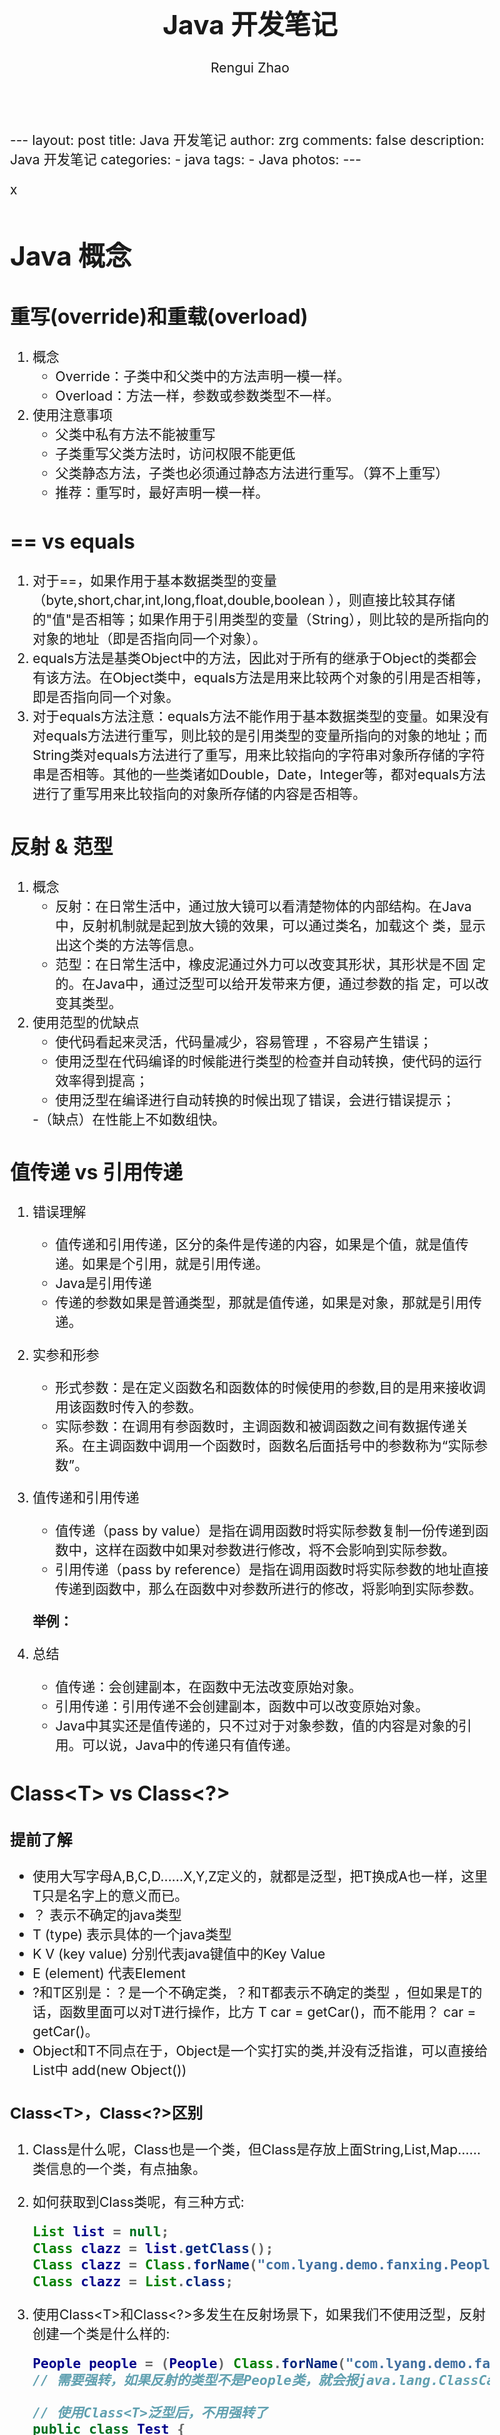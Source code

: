 #+TITLE:     Java 开发笔记
#+AUTHOR:    Rengui Zhao
#+EMAIL:     zrg1390556487@gmail.com
#+LANGUAGE:  cn
#+OPTIONS:   H:6 num:t toc:nil \n:nil @:t ::t |:t ^:nil -:t f:t *:t <:t
#+OPTIONS:   TeX:t LaTeX:t skip:nil d:nil todo:t pri:nil tags:not-in-toc
#+INFOJS_OPT: view:plain toc:t ltoc:t mouse:underline buttons:0 path:http://cs3.swfc.edu.cn/~20121156044/.org-info.js />
#+HTML_HEAD: <link rel="stylesheet" type="text/css" href="http://cs3.swfu.edu.cn/~20121156044/.org-manual.css" />
#+HTML_HEAD_EXTRA: <style>body {font-size:16pt} code {font-weight:bold;font-size:100%; color:darkblue}</style>
#+EXPORT_SELECT_TAGS: export
#+EXPORT_EXCLUDE_TAGS: noexport
#+LINK_UP:   
#+LINK_HOME: 
#+XSLT: 

#+BEGIN_EXPORT HTML
---
layout: post
title: Java 开发笔记
author: zrg
comments: false
description: Java 开发笔记
categories:
- java
tags:
- Java
photos:
---
#+END_EXPORT
x
# (setq org-export-html-use-infojs nil)
# (setq org-export-html-style nil)

* Java 概念
** 重写(override)和重载(overload)
   1. 概念
      - Override：子类中和父类中的方法声明一模一样。
      - Overload：方法一样，参数或参数类型不一样。
   2. 使用注意事项
      - 父类中私有方法不能被重写
      - 子类重写父类方法时，访问权限不能更低
      - 父类静态方法，子类也必须通过静态方法进行重写。（算不上重写）
      - 推荐：重写时，最好声明一模一样。
** == vs equals
   1. 对于==，如果作用于基本数据类型的变量（byte,short,char,int,long,float,double,boolean ），则直接比较其存储的"值"是否相等；如果作用于引用类型的变量（String），则比较的是所指向的对象的地址（即是否指向同一个对象）。
   2. equals方法是基类Object中的方法，因此对于所有的继承于Object的类都会有该方法。在Object类中，equals方法是用来比较两个对象的引用是否相等，即是否指向同一个对象。
   3. 对于equals方法注意：equals方法不能作用于基本数据类型的变量。如果没有对equals方法进行重写，则比较的是引用类型的变量所指向的对象的地址；而String类对equals方法进行了重写，用来比较指向的字符串对象所存储的字符串是否相等。其他的一些类诸如Double，Date，Integer等，都对equals方法进行了重写用来比较指向的对象所存储的内容是否相等。
** 反射 & 范型
   1. 概念
      - 反射：在日常生活中，通过放大镜可以看清楚物体的内部结构。在Java 中，反射机制就是起到放大镜的效果，可以通过类名，加载这个 类，显示出这个类的方法等信息。
      - 范型：在日常生活中，橡皮泥通过外力可以改变其形状，其形状是不固 定的。在Java中，通过泛型可以给开发带来方便，通过参数的指 定，可以改变其类型。

   2. 使用范型的优缺点
      - 使代码看起来灵活，代码量减少，容易管理 ，不容易产生错误；
      - 使用泛型在代码编译的时候能进行类型的检查并自动转换，使代码的运行效率得到提高；
      - 使用泛型在编译进行自动转换的时候出现了错误，会进行错误提示；
      -（缺点）在性能上不如数组快。
** 值传递 vs 引用传递
   1. 错误理解
      - 值传递和引用传递，区分的条件是传递的内容，如果是个值，就是值传递。如果是个引用，就是引用传递。
      - Java是引用传递
      - 传递的参数如果是普通类型，那就是值传递，如果是对象，那就是引用传递。

   2. 实参和形参
      - 形式参数：是在定义函数名和函数体的时候使用的参数,目的是用来接收调用该函数时传入的参数。
      - 实际参数：在调用有参函数时，主调函数和被调函数之间有数据传递关系。在主调函数中调用一个函数时，函数名后面括号中的参数称为“实际参数”。

   3. 值传递和引用传递
      - 值传递（pass by value）是指在调用函数时将实际参数复制一份传递到函数中，这样在函数中如果对参数进行修改，将不会影响到实际参数。
      - 引用传递（pass by reference）是指在调用函数时将实际参数的地址直接传递到函数中，那么在函数中对参数所进行的修改，将影响到实际参数。

      *举例：*
      [[file:{{site.url}}/assets/images/value-example.png]]

   4. 总结
      - 值传递：会创建副本，在函数中无法改变原始对象。
      - 引用传递：引用传递不会创建副本，函数中可以改变原始对象。
      - Java中其实还是值传递的，只不过对于对象参数，值的内容是对象的引用。可以说，Java中的传递只有值传递。
** Class<T> vs Class<?>
*** 提前了解
    - 使用大写字母A,B,C,D......X,Y,Z定义的，就都是泛型，把T换成A也一样，这里T只是名字上的意义而已。
    - ？ 表示不确定的java类型
    - T (type) 表示具体的一个java类型
    - K V (key value) 分别代表java键值中的Key Value
    - E (element) 代表Element
    - ?和T区别是：？是一个不确定类，？和T都表示不确定的类型 ，但如果是T的话，函数里面可以对T进行操作，比方 T car = getCar()，而不能用？ car = getCar()。
    - Object和T不同点在于，Object是一个实打实的类,并没有泛指谁，可以直接给List中 add(new Object())
*** Class<T>，Class<?>区别
    1. Class是什么呢，Class也是一个类，但Class是存放上面String,List,Map......类信息的一个类，有点抽象。
    2. 如何获取到Class类呢，有三种方式:
       #+begin_src java
	 List list = null;
	 Class clazz = list.getClass();
	 Class clazz = Class.forName("com.lyang.demo.fanxing.People");
	 Class clazz = List.class;
       #+end_src
    3. 使用Class<T>和Class<?>多发生在反射场景下，如果我们不使用泛型，反射创建一个类是什么样的:
       #+begin_src java
	 People people = (People) Class.forName("com.lyang.demo.fanxing.People").newInstance();
	 // 需要强转，如果反射的类型不是People类，就会报java.lang.ClassCastException错误。

	 // 使用Class<T>泛型后，不用强转了
	 public class Test {
	     public static <T> T createInstance(Class<T> clazz) throws IllegalAccessException, InstantiationException {
		 return clazz.newInstance();
	     }
 
	     public static void main(String[] args)  throws IllegalAccessException, InstantiationException  {
		     Fruit fruit= createInstance(Fruit .class);
		     People people= createInstance(People.class);
	     }
	 }
       #+end_src
    4. 结论：
       - Class<T>在实例化的时候，T要替换成具体类
       - Class<?>它是个通配泛型，?可以代表任何类型，主要用于声明时的限制情况

       #+begin_src java
	 // 可以这样声明
	 public Class<?> clazz;
	 // 但不可以这样
	 public Class<T> clazz;
       #+end_src
** String vs StringBuffer vs StringBuilder
   1. 都是final类，都不允许被继承；
   2. String类长度是不可变的，StringBuffer和StringBuilder类长度是可以改变的；
   3. StringBuffer类是线程安全的，StringBuilder不是线程安全的；
   4. String类型和StringBuffer类型的主要性能区别：
      - String是不可变的对象，因此每次在对String类进行改变的时候都会生成一个新的string对象，然后将指针指向新的string对象，所以经常要改变字符串长度的话不要使用string，因为每次生成对象都会对系统性能产生影响，特别是当内存中引用的对象多了以后，JVM的GC就会开始工作，性能就会降低；
      - 使用StringBuffer类时，每次都会对StringBuffer对象本身进行操作，而不是生成新的对象并改变对象引用，所以多数情况下推荐使用StringBuffer，特别是字符串对象经常要改变的情况；
      - 在某些情况下，String对象的字符串拼接其实是被Java Compiler编译成了StringBuffer对象的拼接，所以这些时候String对象的速度并不会比StringBuffer对象慢。
   5. StringBuilder是5.0新增的，此类提供一个与 StringBuffer 兼容的 API，但不保证同步。该类被设计用作 StringBuffer 的一个简易替换，用在字符串缓冲区被单个线程使用的时候（这种情况很普遍）。如果可能，建议优先采用该类，因为在大多数实现中，它比 StringBuffer 要快。两者的方法基本相同；
   6. 使用策略：
      - 基本原则：如果要操作少量的数据，用String ；单线程操作大量数据，用StringBuilder ；多线程操作大量数据，用StringBuffer。
      - 不要使用String类的”+”来进行频繁的拼接，因为那样的性能极差的，应该使用StringBuffer或StringBuilder类，这在Java的优化上是一条比较重要的原则。
      - StringBuilder一般使用在方法内部来完成类似”+”功能，因为是线程不安全的，所以用完以后可以丢弃。StringBuffer主要用在全局变量中。
      - 相同情况下，使用 StirngBuilder 相比使用 StringBuffer 仅能获得 10%~15% 左右的性能提升，但却要冒多线程不安全的风险。而在现实的模块化编程中，负责某一模块的程序员不一定能清晰地判断该模块是否会放入多线程的环境中运行，因此：除非确定系统的瓶颈是在 StringBuffer 上，并且确定你的模块不会运行在多线程模式下，才可以采用StringBuilder；否则还是用StringBuffer。
** 自动装箱、拆箱
   1. 什么是自动装箱、拆箱
      简单一点说，装箱就是自动将基本数据类型转换为包装器类型；拆箱就是自动将包装器类型转换为基本数据类型。如下所示：
      #+begin_src java
	//自动装箱
	Integer total = 99;

	//自动拆箱
	int totalprim = total;
      #+end_src

      反编译class文件之后得到如下内容：

      : javap -c StringTest
      
      #+begin_src java
	Integer total = 99; 
	// 执行上面那句代码的时候，系统为我们执行了： 
	Integer total = Integer.valueOf(99);

	int totalprim = total; 
	// 执行上面那句代码的时候，系统为我们执行了： 
	int totalprim = total.intValue();

	/**
	 ,* 进而以Integer为例，分析源码
	 ,*/
	// Integer.valueOf函数
	public static Integer valueOf(int i) {
	    return  i >= 128 || i < -128 ? new Integer(i) : SMALL_VALUES[i + 128];
	}

	// Integer的构造函数：
	private final int value;

	// 定义了一个value变量，创建一个Integer对象，就会给这个变量初始化。
	public Integer(int value) {
	    this.value = value;
	}

	// 传入的是一个String变量，它会先把它转换成一个int值，然后进行初始化。
	public Integer(String string) throws NumberFormatException {
	    this(parseInt(string));
	}

	// SMALL_VALUES[i + 128]，它是一个静态的Integer数组对象，也就是说最终valueOf返回的都是一个Integer对象。
	private static final Integer[] SMALL_VALUES = new Integer[256];
      #+end_src
      
      小结：装箱的过程会创建对应的对象，这个会消耗内存，所以装箱的过程会增加内存的消耗，影响性能。
   2. 进一步了解
      在Integer的构造函数中，它分两种情况：
      : i >= 128 || i < -128 =====> new Integer(i)
      : i < 128 && i >= -128 =====> SMALL_VALUES[i + 128]
      
      : private static final Integer[] SMALL_VALUES = new Integer[256];

      SMALL_VALUES本来已经被创建好，也就是说在i >= 128 || i < -128是会创建不同的对象，在i < 128 && i >= -128会根据i的值返回已经创建好的指定的对象。下面举例说明：
      #+begin_src java
	public class Main {
	    public static void main(String[] args) {

		Integer i1 = 100;
		Integer i2 = 100;
		Integer i3 = 200;
		Integer i4 = 200;

		System.out.println(i1==i2);  //true
		System.out.println(i3==i4);  //false
	    }
	}
      #+end_src
      
      - i1和i2会进行自动装箱，执行了valueOf函数，它们的值在(-128,128]这个范围内，它们会拿到SMALL_VALUES数组里面的同一个对象SMALL_VALUES[228]，它们引用到了同一个Integer对象，所以它们肯定是相等的。
      - i3和i4也会进行自动装箱，执行了valueOf函数，它们的值大于128，所以会执行new Integer(200)，也就是说它们会分别创建两个不同的对象，所以它们肯定不等。

      *举例2:*
      #+begin_src java
	public class Main {
	    public static void main(String[] args) {

		Double i1 = 100.0;
		Double i2 = 100.0;
		Double i3 = 200.0;
		Double i4 = 200.0;

		System.out.println(i1==i2); //false
		System.out.println(i3==i4); //false
	    }
	}
      #+end_src
      看看上面的执行结果，跟Integer不一样，对于Integer，在(-128,128]之间只有固定的256个值，所以为了避免多次创建对象，我们事先就创建好一个大小为256的Integer数组SMALL_VALUES，所以如果值在这个范围内，就可以直接返回我们事先创建好的对象就可以了。
      \\
      但是对于Double类型来说，因为它在这个范围内个数是无限的。所以在Double里面的做法很直接，就是直接创建一个对象，所以每次创建的对象都不一样。
      #+begin_src java
	public static Double valueOf(double d) {
	     return new Double(d);
	}
      #+end_src

      下面我们进行一个归类：
      - Integer派别：Integer、Short、Byte、Character、Long这几个类的valueOf方法的实现是类似的。 
      - Double派别：Double、Float的valueOf方法的实现是类似的。每次都返回不同的对象。
   3. 其他情况
      - Boolean
	#+begin_src java
	 public class Main {
	     public static void main(String[] args) {

		 Boolean i1 = false;
		 Boolean i2 = false;
		 Boolean i3 = true;
		 Boolean i4 = true;

		 System.out.println(i1==i2);//true
		 System.out.println(i3==i4);//true
	     }
	 }

	 // 返回的都是true，也就是它们执行valueOf返回的都是相同的对象。
	 public static Boolean valueOf(boolean b) {
	     return b ? Boolean.TRUE : Boolean.FALSE;
	 }

	 // 可以看到它并没有创建对象，因为在内部已经提前创建好两个对象，因为它只有两种情况，这样也是为了避免重复创建太多的对象。
	 public static final Boolean TRUE = new Boolean(true);

	 public static final Boolean FALSE = new Boolean(false);
	#+end_src
      - 拆箱操作
        #+begin_src java
	  Integer num1 = 400;
	  int num2 = 400;
	  System.out.println(num1 == num2); //true
	  System.out.println(num1.equals(num2));  //true
	#+end_src
	
	equals 源码：
        #+begin_src java
	  @Override
	  public boolean equals(Object o) {
	      return (o instanceof Integer) && (((Integer) o).value == value);
	  }
	#+end_src
	说明：指定equal比较的是内容本身，并且我也可看到 equals 的参数是一个Object对象，我们传入的是一个 int 类型，所以首先会进行装箱，然后比较。之所以返回 true，是由于它比较的是对象里面的 value 值。
	
        #+begin_src java
	  Integer num1 = 100;
	  int num2 = 100;
	  Long num3 = 200l;
	  System.out.println(num1 + num2);  //200
	  System.out.println(num3 == (num1 + num2));  //true
	  System.out.println(num3.equals(num1 + num2));  //false
	#+end_src
	说明：当一个基础数据类型与封装类进行==、+、-、*、/运算时，会将封装类进行拆箱，对基础数据类型进行运算。 对于num3.equals(num1 + num2)为false的原因，根据代码实现来说明。
        #+begin_src java
	  @Override
	  public boolean equals(Object o) {
	      return (o instanceof Long) && (((Long) o).value == value);
	  }
	#+end_src
	所以，对于num3.equals(num1 + num2)为false的原因就是类型不同。
      - 陷阱
        #+begin_src java
	  Integer integer100=null;
	  int int100=integer100;
	#+end_src
	这两行代码是完全合法的，完全能够通过编译的，但是在运行时，就会抛出空指针异常。其中，integer100为Integer类型的对象，它当然可以指向null。但在第二行时，就会对integer100进行拆箱，也就是对一个null对象执行intValue()方法，当然会抛出空指针异常。所以，有拆箱操作时一定要特别注意封装类对象是否为null。
*   
